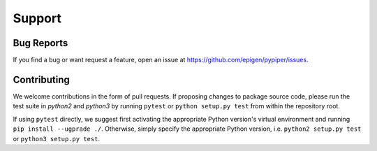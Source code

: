 
Support
=========================

Bug Reports
*************
If you find a bug or want request a feature, open an issue at https://github.com/epigen/pypiper/issues.

Contributing
*************
We welcome contributions in the form of pull requests.
If proposing changes to package source code, please run the test suite in `python2` and `python3` by running ``pytest`` or ``python setup.py test`` from within the repository root.

If using ``pytest`` directly, we suggest first activating the appropriate Python version's virtual environment and running ``pip install --ugprade ./``.
Otherwise, simply specify the appropriate Python version, i.e. ``python2 setup.py test`` or ``python3 setup.py test``.
